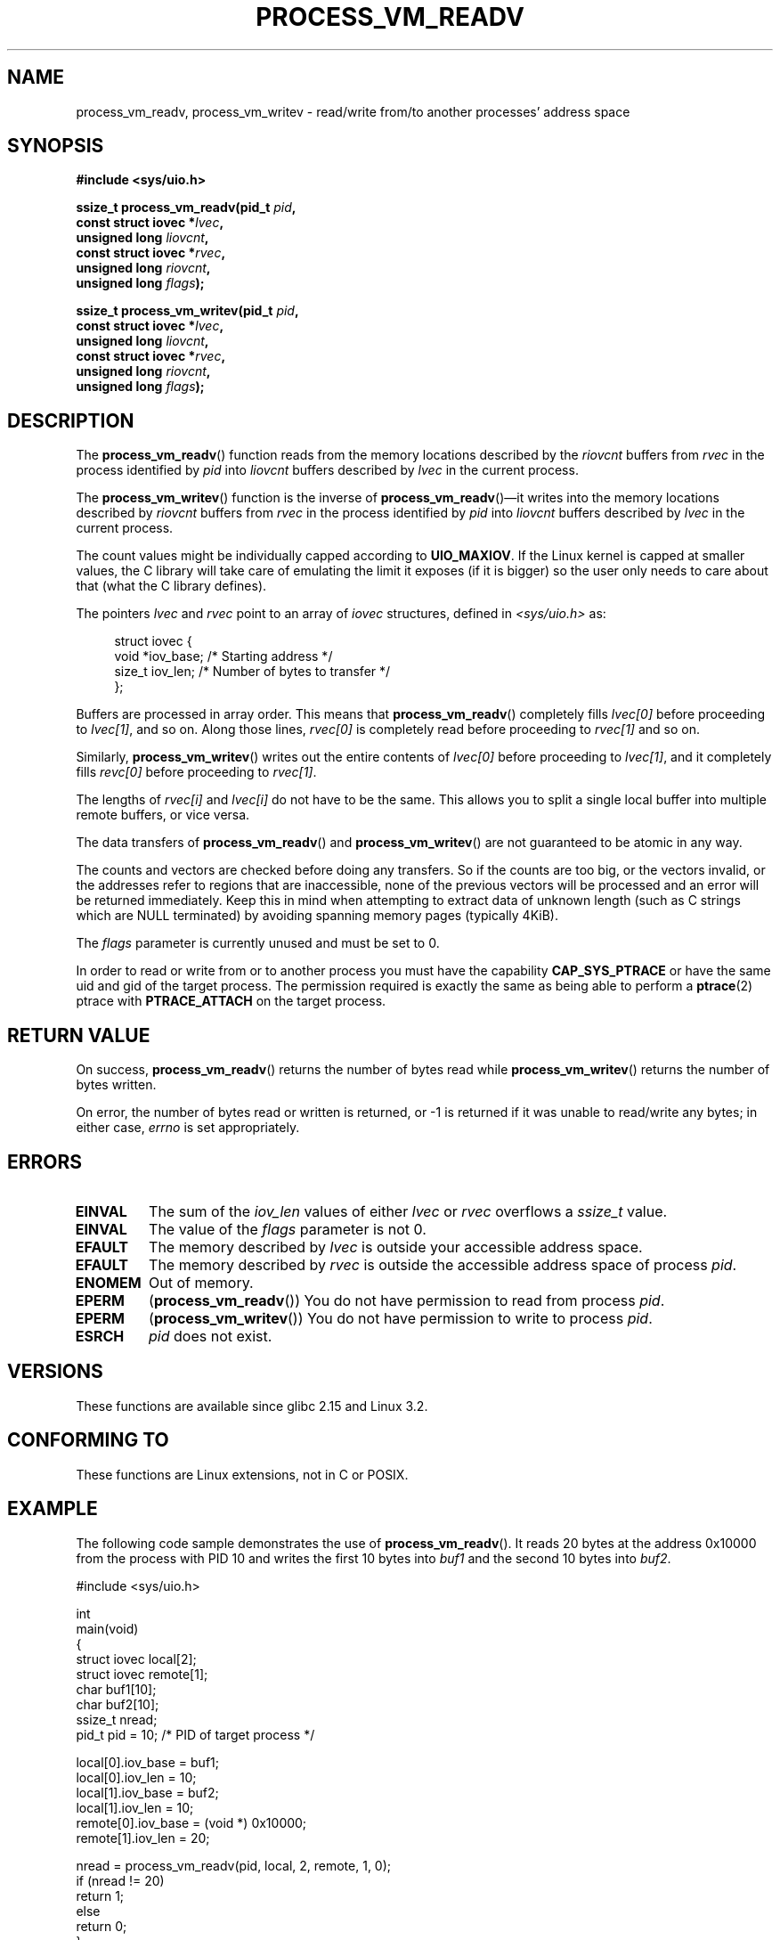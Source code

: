 .\" Copyright (C) 2011 Christopher Yeoh <cyeoh@au1.ibm.com>
.\" Copyright (C) 2012 Mike Frysinger <vapier@gentoo.org>
.\"
.\" Permission is granted to make and distribute verbatim copies of this
.\" manual provided the copyright notice and this permission notice are
.\" preserved on all copies.
.\"
.\" Permission is granted to copy and distribute modified versions of this
.\" manual under the conditions for verbatim copying, provided that the
.\" entire resulting derived work is distributed under the terms of a
.\" permission notice identical to this one.
.\"
.\" Since the Linux kernel and libraries are constantly changing, this
.\" manual page may be incorrect or out-of-date.  The author(s) assume no
.\" responsibility for errors or omissions, or for damages resulting from
.\" the use of the information contained herein.  The author(s) may not
.\" have taken the same level of care in the production of this manual,
.\" which is licensed free of charge, as they might when working
.\" professionally.
.\"
.\" Formatted or processed versions of this manual, if unaccompanied by
.\" the source, must acknowledge the copyright and authors of this work.
.\"
.TH PROCESS_VM_READV 2 2012-03-09 "Linux" "Linux Programmer's Manual"
.SH NAME
process_vm_readv, process_vm_writev \- read/write from/to another processes' address space
.SH SYNOPSIS
.B #include <sys/uio.h>
.sp
.BI "ssize_t process_vm_readv(pid_t " pid ,
.br
.BI "                         const struct iovec *" lvec ,
.br
.BI "                         unsigned long " liovcnt ,
.br
.BI "                         const struct iovec *" rvec ,
.br
.BI "                         unsigned long " riovcnt ,
.br
.BI "                         unsigned long " flags ");"

.BI "ssize_t process_vm_writev(pid_t " pid ,
.br
.BI "                          const struct iovec *" lvec ,
.br
.BI "                          unsigned long " liovcnt ,
.br
.BI "                          const struct iovec *" rvec ,
.br
.BI "                          unsigned long " riovcnt ,
.br
.BI "                          unsigned long " flags ");"
.SH DESCRIPTION
The
.BR process_vm_readv ()
function reads from the memory locations described by the 
.I riovcnt
buffers from 
.I rvec
in the process identified by 
.I pid
into
.I liovcnt
buffers described by 
.I lvec
in the current process. 

The
.BR process_vm_writev ()
function is the inverse of
.BR process_vm_readv ()\(emit
writes into the memory locations described by 
.I riovcnt
buffers
from 
.I rvec
in the process identified by 
.I pid
into 
.I liovcnt
buffers described by 
.I lvec
in the current process.

The count values might be individually capped according to
.BR UIO_MAXIOV .
If the Linux kernel is capped at smaller values, the C library will take care
of emulating the limit it exposes (if it is bigger) so the user only needs to
care about that (what the C library defines).

The pointers 
.I lvec
and 
.I rvec
point to an array of
.I iovec
structures, defined in
.IR <sys/uio.h>
as:

.in +4n
.nf
struct iovec {
    void  *iov_base;    /* Starting address */
    size_t iov_len;     /* Number of bytes to transfer */
};
.fi
.in

Buffers are processed in array order.  This means that
.BR process_vm_readv ()
completely fills 
.I lvec[0]
before proceeding to 
.IR lvec[1] ,
and
so on.
Along those lines, 
.I rvec[0]
is completely read before proceeding to 
.I rvec[1]
and so on.

Similarly,
.BR process_vm_writev ()
writes out the entire contents of 
.I lvec[0]
before proceeding to
.IR lvec[1] ,
and it completely fills 
.I revc[0]
before proceeding
to 
.IR rvec[1] .

The lengths of 
.I rvec[i]
and 
.I lvec[i]
do not have to be the same.
This allows you to split a single local buffer into multiple remote buffers,
or vice versa.

The data transfers of
.BR process_vm_readv ()
and
.BR process_vm_writev ()
are not guaranteed to be atomic in any way.

The counts and vectors are checked before doing any transfers.  So if the
counts are too big, or the vectors invalid, or the addresses refer to regions
that are inaccessible, none of the previous vectors will be processed and an
error will be returned immediately.  Keep this in mind when attempting to
extract data of unknown length (such as C strings which are NULL terminated)
by avoiding spanning memory pages (typically 4KiB).

The 
.I flags
parameter is currently unused and must be set to 0.

In order to read or write from or to another process you must have
the capability
.BR CAP_SYS_PTRACE
or have the same uid and gid of the target process.  The permission
required is exactly the same as being able to perform a
.BR ptrace (2)
ptrace with
.BR PTRACE_ATTACH
on the target process.
.SH "RETURN VALUE"
On success,
.BR process_vm_readv ()
returns the number of bytes read while
.BR process_vm_writev ()
returns the number of bytes written.

On error, the number of bytes read or written is returned, or -1 is
returned if it was unable to read/write any bytes; in either case,
.I errno
is set appropriately.
.SH ERRORS
.TP
.B EINVAL
The sum of the 
.I iov_len
values of either 
.I lvec
or 
.I rvec
overflows a
.I ssize_t
value.
.TP
.B EINVAL
The value of the 
.I flags
parameter is not 0.
.TP
.B EFAULT
The memory described by 
.I lvec
is outside your accessible address space.
.TP
.B EFAULT
The memory described by 
.I rvec
is outside the accessible address space
of process 
.IR pid .
.TP
.B ENOMEM
Out of memory.
.TP
.B EPERM
.RB ( process_vm_readv ())
You do not have permission to read from process 
.IR pid .

.TP
.B EPERM
.RB ( process_vm_writev ())
You do not have permission to write to process 
.IR pid .
.TP
.B ESRCH
.I pid
does not exist.
.SH VERSIONS
These functions are available since glibc 2.15 and Linux 3.2.
.SH "CONFORMING TO"
These functions are Linux extensions, not in C or POSIX.  
.SH EXAMPLE
The following code sample demonstrates the use of
.BR process_vm_readv ().
It reads 20 bytes at the address 0x10000 from the process with PID 10 
and writes the first 10 bytes into
.I buf1
and the second 10 bytes into
.IR buf2 .
.sp
.nf
#include <sys/uio.h>

int
main(void)
{
    struct iovec local[2];
    struct iovec remote[1];
    char buf1[10];
    char buf2[10];
    ssize_t nread;
    pid_t pid = 10; /* PID of target process */

    local[0].iov_base = buf1;
    local[0].iov_len = 10;
    local[1].iov_base = buf2;
    local[1].iov_len = 10;
    remote[0].iov_base = (void *) 0x10000;
    remote[1].iov_len = 20;

    nread = process_vm_readv(pid, local, 2, remote, 1, 0);
    if (nread != 20)
        return 1;
    else
        return 0;
}
.fi
.SH "SEE ALSO"
.BR readv (2),
.BR writev (2)

